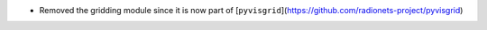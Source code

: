 - Removed the gridding module since it is now part of [``pyvisgrid``](https://github.com/radionets-project/pyvisgrid)
